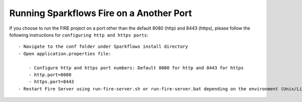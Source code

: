 Running Sparkflows Fire on a Another Port
-----------------------------------------

If you choose to run the FIRE project on a port other than the default 8080 (http) and 8443 (https), please follow the following instructions for ``configuring http and https ports``::

    - Navigate to the conf folder under Sparkflows install directory 
    - Open application.properties file:

        - Configure http and https port numbers: Default 8080 for http and 8443 for https
        - http.port=8080
        - https.port=8443
    - Restart Fire Server using run-fire-server.sh or run-fire-server.bat depending on the environment (Unix/Linux or Windows)




